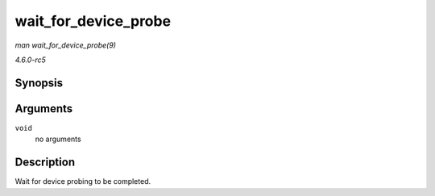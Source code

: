 .. -*- coding: utf-8; mode: rst -*-

.. _API-wait-for-device-probe:

=====================
wait_for_device_probe
=====================

*man wait_for_device_probe(9)*

*4.6.0-rc5*


Synopsis
========

.. c:function:: void wait_for_device_probe( void )

Arguments
=========

``void``
    no arguments


Description
===========

Wait for device probing to be completed.


.. ------------------------------------------------------------------------------
.. This file was automatically converted from DocBook-XML with the dbxml
.. library (https://github.com/return42/sphkerneldoc). The origin XML comes
.. from the linux kernel, refer to:
..
.. * https://github.com/torvalds/linux/tree/master/Documentation/DocBook
.. ------------------------------------------------------------------------------
